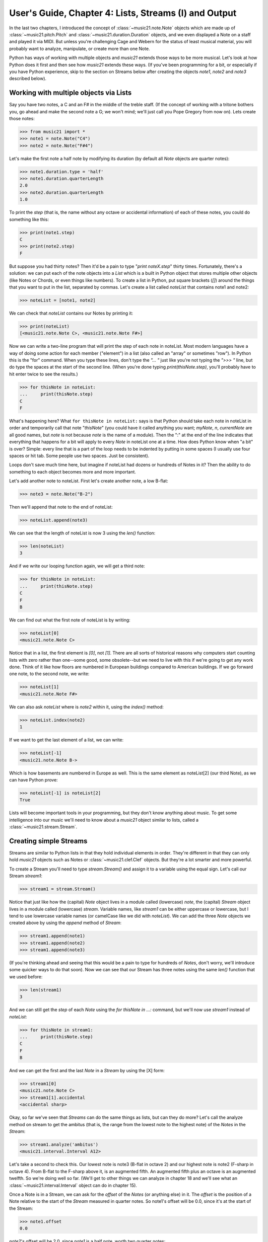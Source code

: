 .. WARNING: DO NOT EDIT THIS FILE: AUTOMATICALLY GENERATED. Edit ../staticDocs/usersGuide_04_stream1.rst

.. _usersGuide_04_stream1:

User's Guide, Chapter 4: Lists, Streams (I) and Output
=============================================================

In the last two chapters, I introduced the concept of
:class:`~music21.note.Note` objects which are made up of
:class:`~music21.pitch.Pitch` and :class:`~music21.duration.Duration`
objects, and we even displayed a Note on a staff and played it
via MIDI.  But unless you're challenging Cage and Webern for the
status of least musical material, you will probably want to
analyze, manipulate, or create more than one Note.

Python has ways of working with multiple objects and `music21`
extends those ways to be more musical.  Let's look at how
Python does it first and then see how `music21` extends these
ways.  (If you've been programming for a bit, or especially
if you have Python experience, skip to the section on
Streams below after creating the objects `note1`, `note2` and
`note3` described below).

Working with multiple objects via Lists
----------------------------------------------------------

Say you have two notes, a C and an F# in the middle of the treble staff. 
(If the concept of working with a tritone bothers you, go ahead and make
the second note a G; we won't mind; we'll just call you Pope
Gregory from now on).  Lets create those notes:

>>> from music21 import *
>>> note1 = note.Note("C4")
>>> note2 = note.Note("F#4")

Let's make the first note a half note by modifying its duration (by default
all `Note` objects are quarter notes):

>>> note1.duration.type = 'half'
>>> note1.duration.quarterLength
2.0
>>> note2.duration.quarterLength
1.0

To print the `step` (that is, the name without any octave or accidental
information) of each of these notes, you could do something like this:

>>> print(note1.step)
C
>>> print(note2.step)
F

But suppose you had thirty notes?  Then it'd be a pain to type "`print noteX.step`"
thirty times.  Fortunately, there's a solution: we can put each of the 
note objects into a `List` which is a built in Python object that stores multiple
other objects (like Notes or Chords, or even things like numbers).  To create
a list in Python, put square brackets (`[]`) around the things that you want
to put in the list, separated by commas.  Let's create a list called `noteList`
that contains note1 and note2:

>>> noteList = [note1, note2]

We can check that `noteList` contains our Notes by printing it:

>>> print(noteList)
[<music21.note.Note C>, <music21.note.Note F#>]

Now we can write a two-line program that will print the step of each note in noteList.
Most modern languages have a way of doing some action for each member ("element") in
a list (also called an "array" or sometimes "row").  In Python this is the "for" command.
When you type these lines, don't type the `"... "` just like you're not typing the `">>> "`
line, but do type the spaces at the start of the second line.  (When you're done typing
`print(thisNote.step)`, you'll probably have to hit enter twice to see the results.)

>>> for thisNote in noteList:
...     print(thisNote.step)
C
F

What's happening here? What ``for thisNote in noteList:`` says is that Python should
take each note in noteList in order and temporarily call that note "`thisNote`" (you
could have it called anything you want; `myNote`, `n`, `currentNote` are all good
names, but `note` is not because `note` is the name of a module).  Then the ":" at
the end of the line indicates that everything that happens for a bit will apply
to every `Note` in noteList one at a time.  How does Python know when "a bit" is
over?  Simple: every line that is a part of the loop needs to be indented by putting
in some spaces (I usually use four spaces or hit tab.  Some people use two spaces.  
Just be consistent).

Loops don't save much time here, but imagine if noteList had dozens or hundreds
of Notes in it?  Then the ability to do something to each object becomes more and
more important.

Let's add another note to noteList.  First let's create another note, a low B-flat:

>>> note3 = note.Note("B-2")

Then we'll append that note to the end of noteList:

>>> noteList.append(note3)

We can see that the length of noteList is now 3 using the `len()` function:

>>> len(noteList)
3

And if we write our looping function again, we will get a third note:

>>> for thisNote in noteList:
...     print(thisNote.step)
C
F
B

We can find out what the first note of noteList is by writing:

>>> noteList[0]
<music21.note.Note C>

Notice that in a list, the first element is `[0]`, not `[1]`.  There are all 
sorts of historical reasons why computers start counting lists with zero
rather than one--some good, some obsolete--but we need to live with this
if we're going to get any work done. Think of it like how floors are numbered
in European buildings compared to American buildings.  If we go forward one note, 
to the second note, we write:

>>> noteList[1]
<music21.note.Note F#>

We can also ask `noteList` where is `note2` within it, using the `index()` method:

>>> noteList.index(note2)
1

If we want to get the last element of a list, we can write:

>>> noteList[-1]
<music21.note.Note B->

Which is how basements are numbered in Europe as well.  This is the same
element as noteList[2] (our third Note), as we can have Python prove:

>>> noteList[-1] is noteList[2]
True

Lists will become important tools in your programming, but they don't know
anything about music.  To get some intelligence into our music we'll need to
know about a `music21` object similar to lists, called a :class:`~music21.stream.Stream`.

Creating simple Streams
------------------------------------

Streams are similar to Python lists in that they hold individual elements
in order.  They're different in that they can only hold `music21` objects
such as Notes or :class:`~music21.clef.Clef` objects.  But they're a lot
smarter and more powerful.

To create a Stream you'll need to type `stream.Stream()` and assign it to
a variable using the equal sign.  Let's call our Stream `stream1`:

>>> stream1 = stream.Stream()

Notice that just like how the (capital) `Note` object lives in a module
called (lowercase) `note`, the (capital) `Stream` object lives in a module
called (lowercase) `stream`.  Variable names, like `stream1` can be either
uppercase or lowercase, but I tend to use lowercase variable names (or camelCase
like we did with `noteList`).  We can add the three `Note` objects we created
above by using the `append` method of `Stream`:

>>> stream1.append(note1)
>>> stream1.append(note2)
>>> stream1.append(note3)

(If you're thinking ahead and seeing that this would be a pain to type for
hundreds of `Notes`, don't worry, we'll introduce some quicker ways to do that
soon).  Now we can see that our Stream has three notes using the same `len()`
function that we used before:

>>> len(stream1)
3

And we can still get the `step` of each `Note` using the `for thisNote in ...:`
command, but we'll now use `stream1` instead of `noteList`:

>>> for thisNote in stream1:
...     print(thisNote.step)
C
F
B

And we can get the first and the last `Note` in a `Stream` by using the [X] form:

>>> stream1[0]
<music21.note.Note C>
>>> stream1[1].accidental
<accidental sharp>

Okay, so far we've seen that `Streams` can do the same things as lists, but
can they do more?  Let's call the analyze method on stream to get the
ambitus (that is, the range from the lowest note to the highest note) of
the `Notes` in the `Stream`:

>>> stream1.analyze('ambitus')
<music21.interval.Interval A12>

Let's take a second to check this.  Our lowest note is note3 (B-flat in octave 2)
and our highest note is note2 (F-sharp in octave 4).  From B-flat to the F-sharp
above it, is an augmented fifth.  An augmented fifth plus an octave is an augmented
twelfth.  So we're doing well so far.  (We'll get to other things we can analyze in
chapter 18 and we'll see what an :class:`~music21.interval.Interval` object can do
in chapter 15).

Once a Note is in a Stream, we can ask for the `offset` of the `Notes` (or
anything else) in it.  The `offset` is the position of a Note relative to the start
of the `Stream` measured in quarter notes.  So note1's offset will be 0.0, 
since it's at the start of the Stream:

>>> note1.offset
0.0

`note2`'s offset will be 2.0, since `note1` is a half note, worth two quarter notes:

>>> note2.offset
2.0

And `note3`, which follows the quarter note `note2` will be at offset 3.0:

>>> note3.offset
3.0

(If we made `note2` an eighth note, then `note3`'s offset would be the floating point
[decimal] value 2.5.  But we didn't.)  So now when we're looping we can see the offset of
each note.  Let's print the note's offset followed by its name by putting .offset and .name
in the same line, separated by a comma:

>>> for thisNote in stream1:
...     print thisNote.offset, thisNote.name
0.0 C
2.0 F#
3.0 B-

(Digression: It's probably not too early to learn that a safer form of `.offset` is `.getOffsetBySite(stream1)`:

>>> note2.offset
2.0
>>> note2.getOffsetBySite(stream1)
2.0

What's the difference?  Remember how I said that `.offset` refers to the number of quarter notes
that the `Note` is from the front of a `Stream`? Well, eventually you may put the same `Note` in
different places in multiple `Streams`, so the `.getOffsetBySite(X)` command is a safer way that
specifies exactly which Stream we are talking about.  End of digression...)

So, what else can we do with Streams?  Like `Note` objects, we can `show()` them in a couple of different
ways.  Let's hear these three Notes as a MIDI file:

>>> stream1.show('midi') 

Or let's see them as a score:

>>> stream1.show('musicxml') 

.. image:: images/usersGuide/04_stream1.*
    :width: 157

You might ask why is the piece in common-time (4/4)? This is just the default for new pieces, which is in the 
`defaults` module:

>>> defaults.meterNumerator
4
>>> defaults.meterDenominator
'quarter'

We'll learn how to switch the :class:`~music21.meter.TimeSignature` soon enough.

If you don't have MIDI or MusicXML configured yet (we'll get to it in a second) and you don't want to have 
other programs open up, you can show a `Stream` in text in your editor:

>>> stream1.show('text')
{0.0} <music21.note.Note C>
{2.0} <music21.note.Note F#>
{3.0} <music21.note.Note B->

This display shows the `offset` for each element (that is, each object in the Stream) along with
what class it is, and a little bit more helpful information.  The information is the same as
what's called the ``__repr__`` (representation) of the object, which is what you get if you type
its variable name at the prompt:

>>> note1
<music21.note.Note C>

By the way, Streams have a __repr__ as well:

>>> stream1 
<music21.stream.Stream 9723420>

that number at the end is the `.id` of the `Stream`, which is a way of identifying it.  Often
the `.id` of a Stream will be the name of the `Part` ("Violin II"), but if it's undefined
then a somewhat random number is used (actually the location of the Stream in your computer's
memory).  We can change the `.id` of a Stream:

>>> stream1.id = 'some notes'
>>> stream1
<music21.stream.Stream some notes>

We could have also changed the `.id` of any of our `Note` objects, but it doesn't show up in
the `Note`'s __repr__:

>>> note1.id = 'my favorite C'
>>> note1
<music21.note.Note C>

Now, a `Stream` is a :class:`~music21.base.Music21Object` just like a `Note` is.  This is why
it has an `.id` attribute and, more importantly, why you can call `.show()` on it. 

What else makes a `Music21Object` what it is?
It has a `.duration` attribute which stores a `Duration` object:

>>> stream1.duration
<music21.duration.Duration 4.0>
>>> stream1.duration.type
'whole'
>>> stream1.duration.quarterLength
4.0

(Notice that the `len()` of a `Stream`, which stands for "length", is not the same as the duration. 
the `len()` of a Stream is the number of objects stored in it, so `len(stream1)` is 3). 

And, as a `Music21Object`, a `Stream` can be placed inside of another `Stream` object.  Let's create
a stream, called biggerStream (for reasons that will become obvious), that holds a `Note` D# at the
beginning

>>> biggerStream = stream.Stream()
>>> note2 = note.Note("D#5")
>>> biggerStream.insert(0, note2)

Now we use the `.append` functionality to put `stream1` at the end of `biggerStream`:

>>> biggerStream.append(stream1)

Notice that when we call `.show('text')` on biggerStream, we see not only the presence of `note2`
and `stream1` but also all the contents of `stream1` as well:

>>> biggerStream.show('text') 
{0.0} <music21.note.Note D#>
{1.0} <music21.stream.Stream some notes>
	{0.0} <music21.note.Note C>
	{2.0} <music21.note.Note F#>
	{3.0} <music21.note.Note B->

Notice though that the offsets, the little numbers inside curly brackets, for the elements of
`stream1` ("some notes") relate only to their positions within `stream1`, not to their position
within `biggerStream`.  This is because each `Music21Object` knows its offset only in relation
to its containing `Stream`, not necessarily to the `Stream` containing *that* `Stream`.  

Also notice that `note1` knows that it is in `stream1` but doesn't know that it is somewhere inside
`biggerStream`:

>>> note1 in stream1
True
>>> note1 in biggerStream
False

All this might not seem like much of a big deal, until we tell you that in music21, `Scores` are
made up of `Streams` within `Streams` within `Streams`.  So if you have an orchestral score, it is
a `Stream`, and the viola part is a `Stream` in that `Stream`, and measure 5 of the viola part is a
`Stream` within that `Stream`, and, if there were a ''divisi'', then each ''diviso'' voice would be
a `Stream` within that `Stream`.  Each of these `Streams` has a special name and its own class 
(:class:`~music21.stream.Score`, :class:`~music21.stream.Part`, :class:`~music21.stream.Measure`,
and :class:`~music21.stream.Voice`), but they are all types of `Streams`.  

So how do we find `note1` inside `biggerStream`?  That's what the next two chapters are about.  
Click ``Next`` for Chapter 5.  Those with programming experience who have familiarity with
lists of lists and defining functions might want to skip to Chapter 6 (**LINK**)